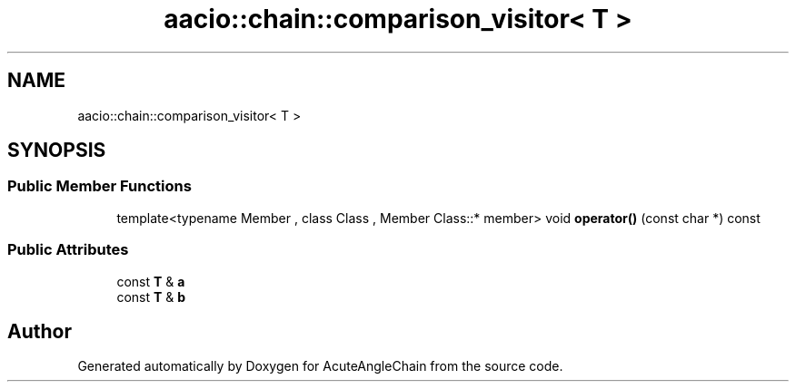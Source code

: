.TH "aacio::chain::comparison_visitor< T >" 3 "Sun Jun 3 2018" "AcuteAngleChain" \" -*- nroff -*-
.ad l
.nh
.SH NAME
aacio::chain::comparison_visitor< T >
.SH SYNOPSIS
.br
.PP
.SS "Public Member Functions"

.in +1c
.ti -1c
.RI "template<typename Member , class Class , Member Class::* member> void \fBoperator()\fP (const char *) const"
.br
.in -1c
.SS "Public Attributes"

.in +1c
.ti -1c
.RI "const \fBT\fP & \fBa\fP"
.br
.ti -1c
.RI "const \fBT\fP & \fBb\fP"
.br
.in -1c

.SH "Author"
.PP 
Generated automatically by Doxygen for AcuteAngleChain from the source code\&.
